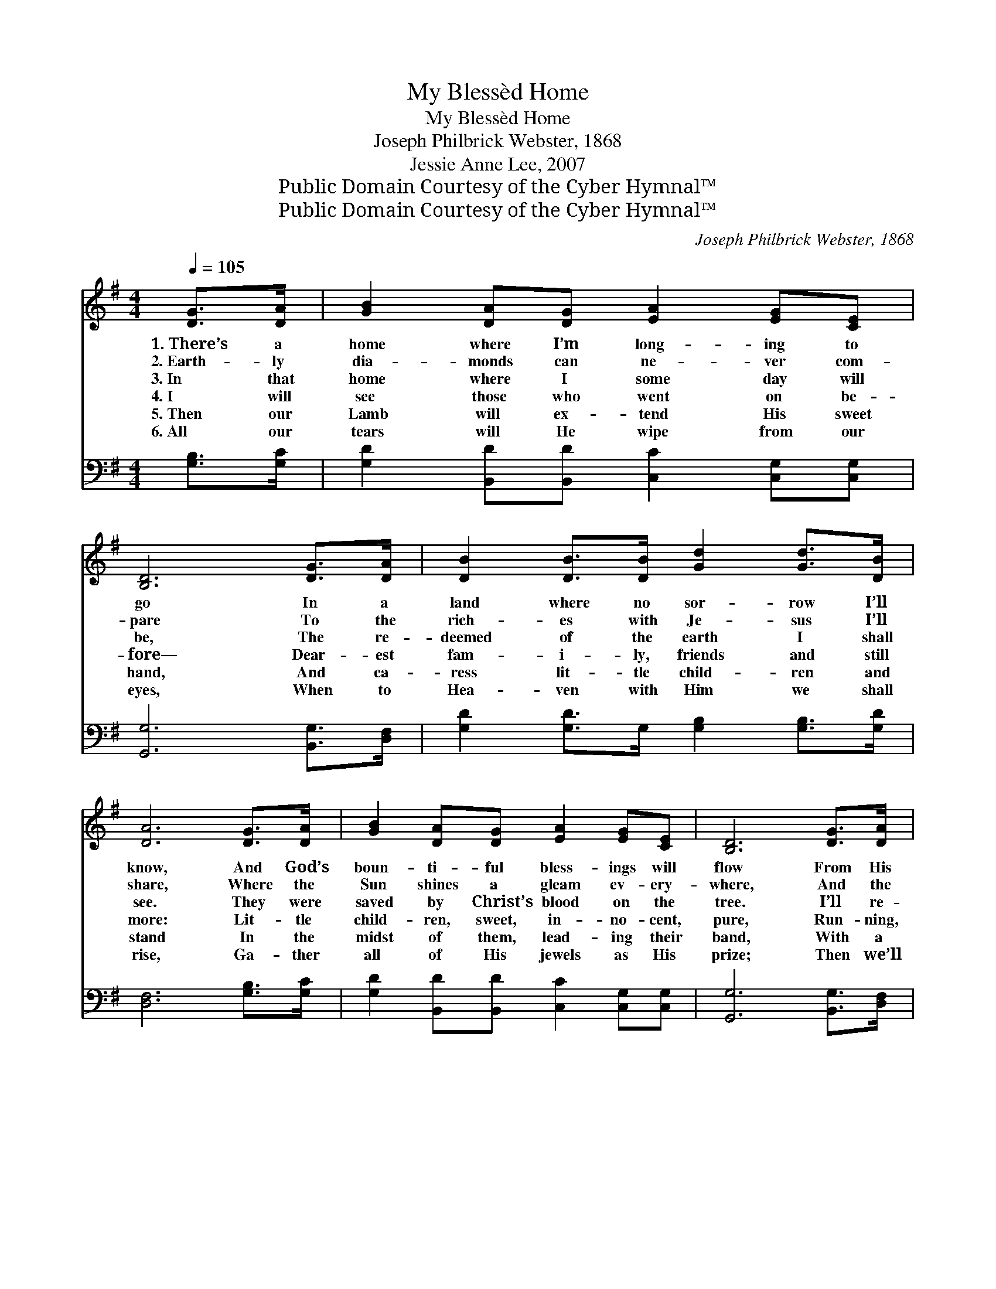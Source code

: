 X:1
T:My Blessèd Home
T:My Blessèd Home
T:Joseph Philbrick Webster, 1868
T:Jessie Anne Lee, 2007
T:Public Domain Courtesy of the Cyber Hymnal™
T:Public Domain Courtesy of the Cyber Hymnal™
C:Joseph Philbrick Webster, 1868
Z:Public Domain
Z:Courtesy of the Cyber Hymnal™
%%score 1 2
L:1/8
Q:1/4=105
M:4/4
K:G
V:1 treble 
V:2 bass 
V:1
 [DG]>[DA] | [GB]2 [DA][DG] [EA]2 [EG][CE] | [B,D]6 [DG]>[DA] | [DB]2 [DB]>[DB] [Gd]2 [Gd]>[DB] | %4
w: 1.~There’s a|home where I’m long- ing to|go In a|land where no sor- row I’ll|
w: 2.~Earth- ly|dia- monds can ne- ver com-|pare To the|rich- es with Je- sus I’ll|
w: 3.~In that|home where I some day will|be, The re-|deemed of the earth I shall|
w: 4.~I will|see those who went on be-|fore— Dear- est|fam- i- ly, friends and still|
w: 5.~Then our|Lamb will ex- tend His sweet|hand, And ca-|ress lit- tle child- ren and|
w: 6.~All our|tears will He wipe from our|eyes, When to|Hea- ven with Him we shall|
 [DA]6 [DG]>[DA] | [GB]2 [DA][DG] [EA]2 [EG][CE] | [B,D]6 [DG]>[DA] | %7
w: know, And God’s|boun- ti- ful bless- ings will|flow From His|
w: share, Where the|Sun shines a gleam ev- ery-|where, And the|
w: see. They were|saved by Christ’s blood on the|tree. I’ll re-|
w: more: Lit- tle|child- ren, sweet, in- no- cent,|pure, Run- ning,|
w: stand In the|midst of them, lead- ing their|band, With a|
w: rise, Ga- ther|all of His jewels as His|prize; Then we’ll|
 [DB]2 [DA][DG] [EA]2 [DG][DF] | [DG]6 ||"^Refrain" [GB]>[Ac] | [Bd]6 [Bd]>[GB] | [FA]6 [FA]>[GB] | %12
w: hand, and His love He’ll bes-|tow.||||
w: streets paved with gold are so|fair.||||
w: joice with them clear- ly and|free!|Oh, my|home— bless- èd|home! Glor- ious|
w: play- ing, on Hea- ven’s green|shore.||||
w: smile on His face, through the|land.||||
w: sing of His love in the|skies!||||
 [Ac]2 [Ac][Ac] [Ac]2 [GB][FA] | [GB]6 [GB]>[Ac] | [Bd]6 [GB]>[EA] | [EG]6 [DF][CE] | %16
w: ||||
w: ||||
w: home where my Je- sus I’ll|see! Oh, my|home— dear- est|home, Where His|
w: ||||
w: ||||
w: ||||
 [B,D]2 [DG][DB] [DA]2 [DG][DF] | [DG]6 |] %18
w: ||
w: ||
w: sweet face will smile up- on|me!|
w: ||
w: ||
w: ||
V:2
 [G,B,]>[G,C] | [G,D]2 [B,,D][B,,D] [C,C]2 [C,G,][C,G,] | [G,,G,]6 [B,,G,]>[D,F,] | %3
 [G,D]2 [G,D]>G, [G,B,]2 [G,B,]>[G,D] | [D,F,]6 [G,B,]>[G,C] | %5
 [G,D]2 [B,,D][B,,D] [C,C]2 [C,G,][C,G,] | [G,,G,]6 [B,,G,]>[D,F,] | %7
 G,2 [B,,G,][B,,G,] [C,C]2 [D,B,][D,A,] | [G,,G,B,]6 || z2 | %10
 z2 ([G,,G,][G,,A,] [G,,B,]2) [G,D]>[G,D] | ([D,D]2 [D,D][D,D] [D,D]2) [D,D]>[D,D] | %12
 [B,,D]2 [B,,D][B,,D] [B,,D]2 [B,,D][B,,D] | ([G,D]2 [G,,D][G,,D] [G,,D]2) z2 | %14
 z2 ([G,,G,][G,,A,] [G,,B,]2) [G,,D]>[B,,D] | ([C,C]2 [C,C][C,C] [C,C]2) [C,G,][C,G,] | %16
 [D,G,]2 [D,B,][D,D] [D,C]2 [D,B,][D,A,] | [G,,G,B,]6 |] %18


